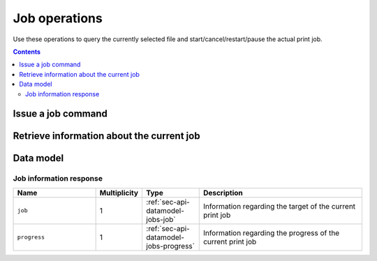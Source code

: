 .. _sec-api-jobs:

**************
Job operations
**************

Use these operations to query the currently selected file and start/cancel/restart/pause the
actual print job.

.. contents::

.. _sec-api-jobs-command:

Issue a job command
===================

.. http:post:: /api/job

   Job commands allow starting, pausing and cancelling print jobs. Available commands are:

   start
     Starts the print of the currently selected file. For selecting a file, see :ref:`Issue a file command <sec-api-fileops-filecommand>`.
     If a print job is already active, a :http:statuscode:`409` will be returned.

   cancel
     Cancels the current print job.  If no print job is active (either paused or printing), a :http:statuscode:`409`
     will be returned.

   restart
     Restart the print of the currently selected file from the beginning. There must be an active print job for this to work
     and the print job must currently be paused. If either is not the case, a :http:statuscode:`409` will be returned.

     Equivalent to issuing a ``cancel`` command while paused, directly followed by a ``start`` command.

   pause
     Pauses/resumes/toggles the current print job. Accepts one optional additional parameter ``action``
     specifying which action to take. Valid values for this parameter are:

     pause
         Pauses the current job if it's printing, does nothing if it's already paused.
     resume
         Resumes the current job if it's paused, does nothing if it's printing.
     toggle
         Toggles the pause state of the job, pausing it if it's printing and resuming it if it's currently paused.

     In order to stay backwards compatible to earlier iterations of this API, the default
     action to take if no ``action`` parameter is supplied is to toggle the print job status.

     If no print job is active (either paused or printing), a :http:statuscode:`409` will be returned.

     .. note::

        While the approach to implement pause/resume/toggle behaviour through sub commands via the ``action``
        parameter instead of having dedicated ``pause``, ``resume`` and ``toggle`` commands seems clumsy, this path
        was chosen to have the API stay backwards compatible to prior versions which only offered the toggle
        behaviour under the ``pause`` command.

   Upon success, a status code of :http:statuscode:`204` and an empty body is returned.

   Requires user rights.

   **Example Start Request**

   .. sourcecode:: http

      POST /api/job HTTP/1.1
      Host: example.com
      Content-Type: application/json
      X-Api-Key: abcdef...

      {
        "command": "start"
      }

   .. sourcecode:: http

      HTTP/1.1 204 No Content

   **Example Cancel Request**

   .. sourcecode:: http

      POST /api/job HTTP/1.1
      Host: example.com
      Content-Type: application/json
      X-Api-Key: abcdef...

      {
        "command": "cancel"
      }

   .. sourcecode:: http

      HTTP/1.1 204 No Content

   **Example Restart Request**

   .. sourcecode:: http

      POST /api/job HTTP/1.1
      Host: example.com
      Content-Type: application/json
      X-Api-Key: abcdef...

      {
        "command": "restart"
      }

   .. sourcecode:: http

      HTTP/1.1 204 No Content

   **Example Pause Request**

   .. sourcecode:: http

      POST /api/job HTTP/1.1
      Host: example.com
      Content-Type: application/json
      X-Api-Key: abcdef...

      {
        "command": "pause",
        "action": "pause"
      }

   .. sourcecode:: http

      HTTP/1.1 204 No Content

   **Example Resume Request**

   .. sourcecode:: http

      POST /api/job HTTP/1.1
      Host: example.com
      Content-Type: application/json
      X-Api-Key: abcdef...

      {
        "command": "pause",
        "action": "resume"
      }

   .. sourcecode:: http

      HTTP/1.1 204 No Content

   **Example Pause Toggle Request**

   .. sourcecode:: http

      POST /api/job HTTP/1.1
      Host: example.com
      Content-Type: application/json
      X-Api-Key: abcdef...

      {
        "command": "pause",
        "action": "toggle"
      }

   .. sourcecode:: http

      HTTP/1.1 204 No Content

   :json string command: The command to issue, either ``start``, ``restart``, ``pause`` or ``cancel``
   :statuscode 204:      No error
   :statuscode 409:      If the printer is not operational or the current print job state does not match the preconditions
                         for the command.

.. _sec-api-job-information:

Retrieve information about the current job
==========================================

.. http:get:: /api/job

   Retrieve information about the current job (if there is one).

   Returns a :http:statuscode:`200` with a :ref:`sec-api-job-datamodel-response` in the body.

   **Example**

   .. sourcecode:: http

      GET /api/job HTTP/1.1
      Host: example.com
      X-Api-Key: abcdef...

   .. sourcecode:: http

      HTTP/1.1 200 OK
      Content-Type: application/json

      {
        "job": {
          "file": {
            "name": "whistle_v2.gcode",
            "origin": "local",
            "size": 1468987,
            "date": 1378847754
          },
          "estimatedPrintTime": 8811,
          "filament": {
            "length": 810,
            "volume": 5.36
          }
        },
        "progress": {
          "completion": 0.2298468264184775,
          "filepos": 337942,
          "printTime": 276,
          "printTimeLeft": 912
        }
      }

   :statuscode 200: No error

.. _sec-api-job-datamodel:

Data model
==========

.. _sec-api-job-datamodel-response:

Job information response
------------------------

.. list-table::
   :widths: 15 5 10 30
   :header-rows: 1

   * - Name
     - Multiplicity
     - Type
     - Description
   * - ``job``
     - 1
     - :ref:`sec-api-datamodel-jobs-job`
     - Information regarding the target of the current print job
   * - ``progress``
     - 1
     - :ref:`sec-api-datamodel-jobs-progress`
     - Information regarding the progress of the current print job

